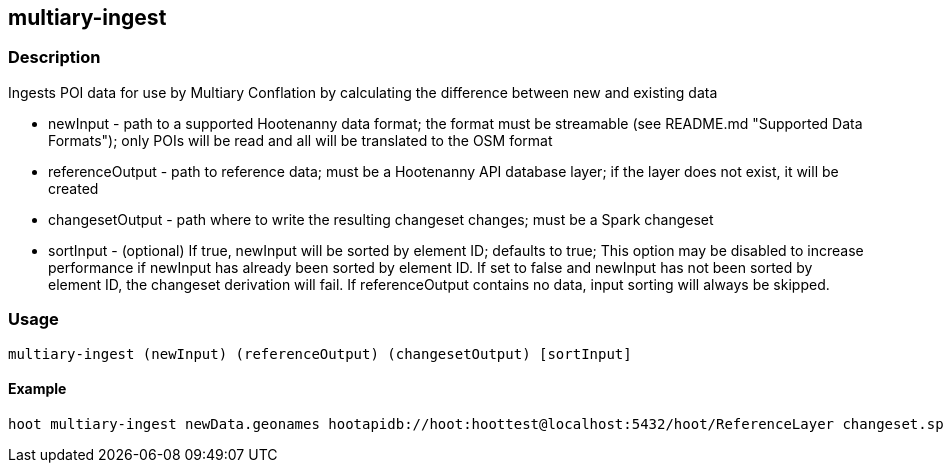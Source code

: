 == multiary-ingest

=== Description

Ingests POI data for use by Multiary Conflation by calculating the difference between new and existing data

* +newInput+ - path to a supported Hootenanny data format; the format must be streamable (see README.md 
               "Supported Data Formats"); only POIs will be read and all will be translated to the OSM format
* +referenceOutput+ - path to reference data; must be a Hootenanny API database layer; if the layer does not exist, it will
                      be created 
* +changesetOutput+ - path where to write the resulting changeset changes; must be a Spark changeset
* +sortInput+ - (optional) If true, +newInput+ will be sorted by element ID; defaults to true; This option may be 
                disabled to increase performance if +newInput+ has already been sorted by element ID.  If set to 
                false and +newInput+ has not been sorted by element ID, the changeset derivation will fail.  
                If +referenceOutput+ contains no data, input sorting will always be skipped.

=== Usage

--------------------------------------
multiary-ingest (newInput) (referenceOutput) (changesetOutput) [sortInput]
--------------------------------------

==== Example

--------------------------------------
hoot multiary-ingest newData.geonames hootapidb://hoot:hoottest@localhost:5432/hoot/ReferenceLayer changeset.spark.1 true
--------------------------------------

